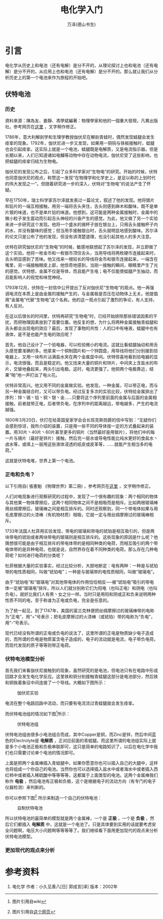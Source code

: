 #+LATEX_CLASS: article
#+LATEX_CLASS_OPTIONS:[11pt,oneside]
#+LATEX_HEADER: \usepackage{article}


#+TITLE: 电化学入门
#+AUTHOR: 万泽(德山书生)
#+CREATOR: 编者:万泽(德山书生)
#+DESCRIPTION: 制作者邮箱：a358003542@gmail.com


* 引言
电化学从历史上和电池（还有电解）是分不开的，从理论探讨上也和电池（还有电解）是分不开的，从应用上也和电池（还有电解）是分不开的。那么就让我们从分析历史上的第一个电池来作为旅程的开始吧。

** 伏特电池

*** 历史
#+BEGIN_FRAMED
資料來源：陳為友、姜靜、馮學斌編著：物理學家和他的一個重大發現，凡異出版社。参考网页在[[http://memo.cgu.edu.tw/yun-ju/CGUWeb/SciKnow/PhyStory/Volta.htm][这里]] ，文字稍作修正。

1786年，意大利解剖学和生理学教授伽伏尼在解剖青蛙时，偶然发现蛙腿会发生痉挛的现象。1792年，伽伏尼进一步又发现，如果用一铜钩与铁板接触时，蛙腿也会引起痉挛。这实际上就是一个电池，蛙腿既是电解质，又是电流指示器。但是长期以来，人们已知道诸如电鯆等动物中存在动物电流，伽伏尼受了这些影响，也把蛙腿的痉挛归结为生物电。

伽伏尼的发现公布之后，引起了众多科学家对“生物电”的研究。开始的时候，伏特也同意伽伏尼的观点，称赞这一发现“在物理学和化学史上，是足以称的上划时代的伟大发现之一”。但随着研究进一步的深入，伏特对“生物电”的说法产生了怀疑。

早在1750年，瑞士科学家苏尔泽就发表过一篇论文，叙述了他的发现。他将银片和铅片的一端互相接触，用另一端将舌头夹住，舌头则感到麻木和酸味，既不是单片银的味道，也不是单片铅的味道。他想到，这可能是两种金属接触时，金属中的微小粒子发生震动而引起舌头神经的兴奋产生的感觉。为此，他又做了另一个实验来进一步研究这个发现。他将一个盛水的锡杯子放在银台上，只用舌头接触杯子内的水，并没有酸味的感觉；但当用手接触银台时，舌头就明显地感到酸味。苏尔泽的论文只是公布了他的发现，但没有讲清楚道理，也没引起其他人的多大注意。

伏特在研究伽伏尼的“生物电”的时候，敏感地联想起了苏尔泽的发现，并立即做了这个实验。他将一枚金币和一枚银币顶住舌头，当用导线将两枚硬币连接起来时，舌头明显感到了苦味。他又找来一根较长的导线将金币和银币连接起来，一端含在嘴里，另一端接触眼皮上部，他惊奇地感到，当刚一接触的瞬间，眼睛里产生了光的感觉。伏特想，金属不仅是导体，而且能产生电；电不仅能使蛙腿产生抽动，而且能影响人的视觉和味觉神经。

1793年12月，伏特在一封信中公开提出了反对伽伏尼“生物电”的观点。他一再强调电流在本质上是由金属的接触产生的，与金属板是否压在动物体上无关。他提倡用“金属电”代替“生物电”这个名称。他的这一观点引起了激烈的争论，有人支持，有人反对。

在这以后很长的时间里，伏特再研究“生物电”时，已经开始排除那些错误因素的干扰，而把物理因素放到了首要位置。他反复的想，为什么将两种金属接触青蛙腿和舌头都会出现电的效应？最后，发现了事物的共性：人的口中有唾液，蛙腿中也有液体，是不是也能产生电的效应呢？

首先，他自己设计了一个验电器，可以检验微小的电流。这就比看蛙腿抽动和用舌头感觉要准确的多。他拿来一个铜制圆片和一个锌圆盘，用导线将他们分别接到验电器上，又用一块布片沾满盐水夹在两个金属盘中间。伏特惊喜地看到验电器的显示，电流很强，而且是稳定的。他又找来大量的铜片和锌片，中间夹上含盐水的布片，交替地叠起来，两头引出电极。这时，电流更强了。他把两个电极靠近，结果“啪”地一声打出了电火花。

伏特非常高兴。他又用不同的金属做实验。他发现，一种金属，可以带正电，而与另一种金属结合时，又可以带负电。经过反复多次的实验比较，伏特给金属排出了序列：锌丶锡丶铅丶铜丶银丶金......只要将这个序列里前面的金属与后面的金属相接触，前者就带正电，后者带负电，在序列中的距离越远，带电越多，产生的电流越强。

1800年3月20日，伏打在给英国皇家学会会长班克斯勋爵的信中写到：“无疑你们会感到惊讶，我所介绍的装置，只是用一些不同的导体按一定的方式叠起来的装置。用30片丶40片丶60片甚至更多的铜片（当然最好是用银片），将他们中的每一片与锡片（最好是锌片）接触，然后充一层水或导电性能比纯水更好的食盐水丶卤水等，或填上一层用这些液体浸透的纸皮或皮革等，......就能产生相当多的电荷。”

这就是伏特电堆，世界上第一个电池。
#+END_FRAMED

*** 正电和负电？
#+BEGIN_FRAMED
以下引用自( 張憲魁 《物理世界》第二冊) ，参考网页在[[http://www.lh604.net/f34malefemaleelec.htm][这里]] ，文字稍作修正。

人们对电现象进行观察研究的过程中，发现了一个很有趣的现象：两个相同的物体与其他某一物体摩擦后，这两个相同物体之间不是相吸而是相斥。比如两根玻璃棒用丝绸摩擦后，玻璃棒之间是相互排斥的。同时还观察到，同一个带电体如果与用毛皮摩擦过的火漆棒（有机物材质）相吸，它就一定与用丝绸摩擦过的玻璃棒相斥。

1733年法国人杜菲用实验发现，带电的玻璃和带电的琥珀是相互吸引的，但是两块带电的琥珀或者两块带电的玻璃则是相互排斥的。这些现象的原因是什么呢？他猜想很可能是由于相互排斥的带电体带的是相同种类的电荷，而相互吸引的两个带电体带的是异种电荷。也就是说，自然界存在着不同种类的电荷。那么存在几种电荷呢？如何进行电荷的分类呢？

杜菲根据大量的实验事实，经过比较分析，大胆地断定：电有两种：一种是与琥珀带的电性质相同，叫做“琥珀电”；一种是与玻璃带的电性质相同，叫做“玻璃电”。

由于“琥珀电”和“玻璃电”对其他带电体的作用恰恰相反──被“琥珀电”吸引的带电体一定被“玻璃电”排斥，所以人们就分别称它们为阳电（也叫正电）和阴电（也叫负电）。就好比我们人有男丶女之分一样。当时只是用阳和阴或正和负来说明两种性质不同的电，至于称谁为正电或负电，完全是任意的。

为了统一起见，到了1747年，美国的富兰克林便把丝绸摩擦过的玻璃棒带的电称为“正电”，用“+”号表示；把毛皮摩擦过的火漆棒（或琥珀）带的电称为“负电”，用“-”号表示。
#+END_FRAMED

现代已经没有所谓的正电或负电的说法了，这里所谓的正电是物质缺少电子造成的，而所谓的负电是物质富含电子造成的，电子的流动就是电流，电子带负电荷。而现代发现的质子等等则带正电荷。


*** 伏特电池模型分析
首先我们来看伽伏尼接触到的现象，虽然研究的是电池，但电池只有在电路中形成回路才会发生电化学反应。这里铁和铜分别接触青蛙腿这部分是电池部分，然后铁和铜挨着象征中间连接了一个导线。大概如下图所示：

#+CAPTION: 伽伏尼实验
[[file:images/伽伏尼实验.png]]

电流在整个电路回路中流动，而只要有电流流过青蛙腿就会发生痉挛。

而伏特电池组的情况如下图[fn::图片引用自wiki]所示：

#+CAPTION: 伏特电池组
[[file:images/伏特电池组.png]]

伏特电池组由很多小电池组合而成，其中Copper是铜，而Zinc是锌，然后中间蓝色的Electrolyte是 *电解质* ，正对应前面的青蛙腿。而这里所谓的电池组实际上就是多个小电池正极和负极串联即可，这只是简单的电路知识了，以后在电化学中我们也只需要讨论单个电池的情况即可。

上面是把两个金属棒插入青蛙腿中，如果你愿意你也可以插入自己的大腿中，这样也将组成一个你自己的电池。当然你也可以选择插入盐水中或者海水中或者插入西红柿中或者插入稀硫酸中等等等等，这都属于上面类型的电池。这两个金属棒我们称作 *电极* ，然后电池有正极和负极，这个是根据电子的流动方向（有专门的电子仪器检测）来判断的。

你可以参照下图[fn::图片引用自[[http://www.csmonitor.com/Innovation/2015/0218/How-to-make-your-own-battery-just-like-Alessandro-Volta][这个网页]]] 所示来制造一个自己的伏特电池：

#+CAPTION: 自制伏特电池
[[file:images/自制伏特电池.jpeg]]

所以伏特电池的最简单的模型就是两个金属棒，一个是 *正极* ，一个是 *负极* ，然后它们都插入 *电解质* 中，这就是一个电池了。只是具体要到实用的话就要考虑安全问题啊，电压大小问题啊等等等等了。我们继续看下面用更加现代的观点来分析伏特电池模型。

*** 更加现代的观点来分析




 

* 参考资料
1. 电化学 作者：小久见善八[日] 郭成言[译] 版本：2002年






